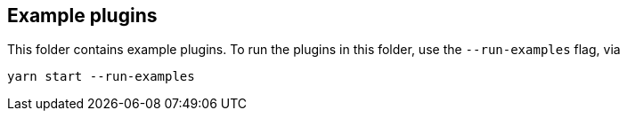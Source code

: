 
[example-plugins]
== Example plugins

This folder contains example plugins.  To run the plugins in this folder, use the `--run-examples` flag, via

[source,bash]
----
yarn start --run-examples
----
